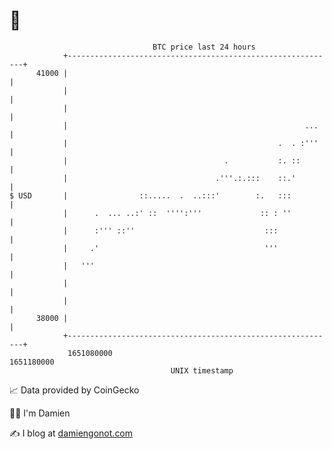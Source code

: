 * 👋

#+begin_example
                                   BTC price last 24 hours                    
               +------------------------------------------------------------+ 
         41000 |                                                            | 
               |                                                            | 
               |                                                            | 
               |                                                     ...    | 
               |                                               .  . :'''    | 
               |                                   .           :. ::        | 
               |                                 .'''.:.:::    ::.'         | 
   $ USD       |                ::.....  .  ..:::'        :.   :::          | 
               |      .  ... ..:' ::  '''':'''             :: : ''          | 
               |      :''' ::''                             :::             | 
               |     .'                                     '''             | 
               |   '''                                                      | 
               |                                                            | 
               |                                                            | 
         38000 |                                                            | 
               +------------------------------------------------------------+ 
                1651080000                                        1651180000  
                                       UNIX timestamp                         
#+end_example
📈 Data provided by CoinGecko

🧑‍💻 I'm Damien

✍️ I blog at [[https://www.damiengonot.com][damiengonot.com]]
